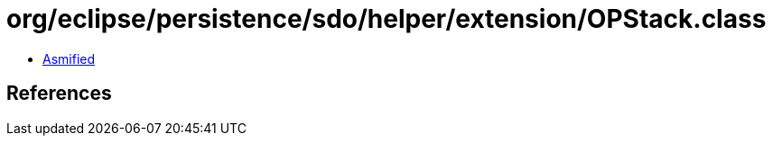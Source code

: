 = org/eclipse/persistence/sdo/helper/extension/OPStack.class

 - link:OPStack-asmified.java[Asmified]

== References

